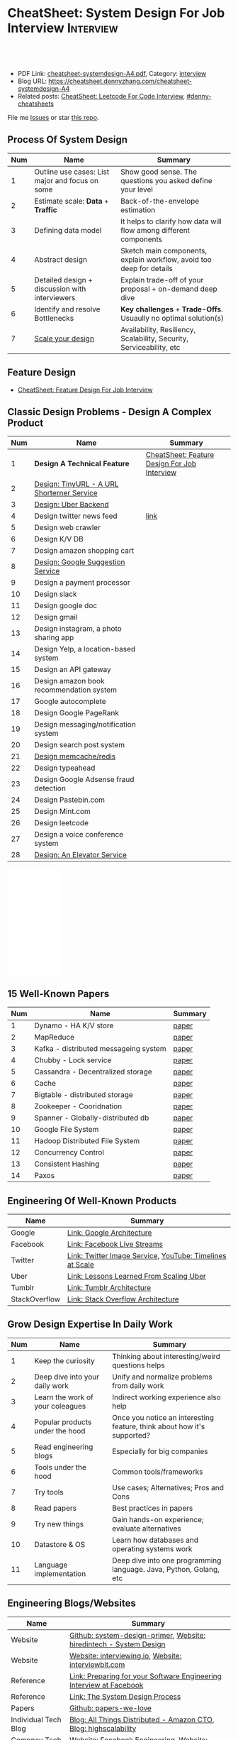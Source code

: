 * CheatSheet: System Design For Job Interview                     :Interview:
:PROPERTIES:
:type:     language
:export_file_name: cheatsheet-systemdesign-A4.pdf
:END:

#+BEGIN_HTML
<a href="https://github.com/dennyzhang/cheatsheet.dennyzhang.com/tree/master/cheatsheet-systemdesign-A4"><img align="right" width="200" height="183" src="https://www.dennyzhang.com/wp-content/uploads/denny/watermark/github.png" /></a>
<div id="the whole thing" style="overflow: hidden;">
<div style="float: left; padding: 5px"> <a href="https://www.linkedin.com/in/dennyzhang001"><img src="https://www.dennyzhang.com/wp-content/uploads/sns/linkedin.png" alt="linkedin" /></a></div>
<div style="float: left; padding: 5px"><a href="https://github.com/dennyzhang"><img src="https://www.dennyzhang.com/wp-content/uploads/sns/github.png" alt="github" /></a></div>
<div style="float: left; padding: 5px"><a href="https://www.dennyzhang.com/slack" target="_blank" rel="nofollow"><img src="https://www.dennyzhang.com/wp-content/uploads/sns/slack.png" alt="slack"/></a></div>
</div>

<br/><br/>
<a href="http://makeapullrequest.com" target="_blank" rel="nofollow"><img src="https://img.shields.io/badge/PRs-welcome-brightgreen.svg" alt="PRs Welcome"/></a>
#+END_HTML

- PDF Link: [[https://github.com/dennyzhang/cheatsheet.dennyzhang.com/blob/master/cheatsheet-systemdesign-A4/cheatsheet-systemdesign-A4.pdf][cheatsheet-systemdesign-A4.pdf]], Category: [[https://cheatsheet.dennyzhang.com/category/interview/][interview]]
- Blog URL: https://cheatsheet.dennyzhang.com/cheatsheet-systemdesign-A4
- Related posts: [[https://cheatsheet.dennyzhang.com/cheatsheet-leetcode-A4][CheatSheet: Leetcode For Code Interview]], [[https://github.com/topics/denny-cheatsheets][#denny-cheatsheets]]

File me [[https://github.com/dennyzhang/cheatsheet.dennyzhang.com/issues][Issues]] or star [[https://github.com/dennyzhang/cheatsheet.dennyzhang.com][this repo]].
** Process Of System Design
| Num | Name                                            | Summary                                                              |
|-----+-------------------------------------------------+----------------------------------------------------------------------|
|   1 | Outline use cases: List major and focus on some | Show good sense. The questions you asked define your level           |
|   2 | Estimate scale: *Data* + *Traffic*              | Back-of-the-envelope estimation                                      |
|   3 | Defining data model                             | It helps to clarify how data will flow among different components    |
|   4 | Abstract design                                 | Sketch main components, explain workflow, avoid too deep for details |
|   5 | Detailed design + discussion with interviewers  | Explain trade-off of your proposal + on-demand deep dive             |
|   6 | Identify and resolve Bottlenecks                | *Key challenges* + *Trade-Offs*. Usuaully no optimal solution(s)     |
|   7 | [[https://docs.microsoft.com/en-us/azure/architecture/guide/pillars][Scale your design]]                               | Availability, Resiliency, Scalability, Security, Serviceability, etc |
#+TBLFM: $1=@-1$1+1;N

** Feature Design
- [[https://cheatsheet.dennyzhang.com/cheatsheet-featuredesign-A4][CheatSheet: Feature Design For Job Interview]]

** Classic Design Problems - Design A Complex Product
| Num | Name                                       | Summary                                      |
|-----+--------------------------------------------+----------------------------------------------|
|   1 | *Design A Technical Feature*               | [[https://cheatsheet.dennyzhang.com/cheatsheet-featuredesign-A4][CheatSheet: Feature Design For Job Interview]] |
|   2 | [[https://architect.dennyzhang.com/design-url-redirect/][Design: TinyURL - A URL Shorterner Service]] |                                              |
|   3 | [[https://architect.dennyzhang.com/design-uber/][Design: Uber Backend]]                       |                                              |
|   4 | Design twitter news feed                   | [[https://medium.com/@narengowda/system-design-for-twitter-e737284afc95][link]]                                         |
|-----+--------------------------------------------+----------------------------------------------|
|   5 | Design web crawler                         |                                              |
|   6 | Design K/V DB                              |                                              |
|   7 | Design amazon shopping cart                |                                              |
|   8 | [[https://architect.dennyzhang.com/design-google-suggestion/][Design: Google Suggestion Service]]          |                                              |
|   9 | Design a payment processor                 |                                              |
|  10 | Design slack                               |                                              |
|  11 | Design google doc                          |                                              |
|  12 | Design gmail                               |                                              |
|  13 | Design instagram, a photo sharing app      |                                              |
|  14 | Design Yelp, a location-based system       |                                              |
|  15 | Design an API gateway                      |                                              |
|  16 | Design amazon book recommendation system   |                                              |
|  17 | Google autocomplete                        |                                              |
|  18 | Design Google PageRank                     |                                              |
|  19 | Design messaging/notification system       |                                              |
|  20 | Design search post system                  |                                              |
|  21 | [[https://architect.dennyzhang.com/design-redis][Design memcache/redis]]                      |                                              |
|  22 | Design typeahead                           |                                              |
|  23 | Design Google Adsense fraud detection      |                                              |
|  24 | Design Pastebin.com                        |                                              |
|  25 | Design Mint.com                            |                                              |
|  26 | Design leetcode                            |                                              |
|  27 | Design a voice conference system           |                                              |
|  28 | [[https://architect.dennyzhang.com/design-elevator/][Design: An Elevator Service]]                |                                              |
#+TBLFM: $1=@-1$1+1;N

#+BEGIN_HTML
<iframe style="width:120px;height:240px;" marginwidth="0" marginheight="0" scrolling="no" frameborder="0" src="//ws-na.amazon-adsystem.com/widgets/q?ServiceVersion=20070822&OneJS=1&Operation=GetAdHtml&MarketPlace=US&source=ac&ref=qf_sp_asin_til&ad_type=product_link&tracking_id=dennyzhang-20&marketplace=amazon&region=US&placement=B06XPJML5D&asins=B06XPJML5D&linkId=9688cd3adb81a953935114b68a65989e&show_border=false&link_opens_in_new_window=false&price_color=333333&title_color=0066c0&bg_color=ffffff">
</iframe>
#+END_HTML
** 15 Well-Known Papers
| Num | Name                                  | Summary |
|-----+---------------------------------------+---------|
|   1 | Dynamo - HA K/V store                 | [[https://github.com/dennyzhang/cheatsheet.dennyzhang.com/blob/master/cheatsheet-featuredesign-A4/paper/dynamo-amazon.pdf][paper]]   |
|   2 | MapReduce                             | [[https://github.com/dennyzhang/cheatsheet.dennyzhang.com/blob/master/cheatsheet-featuredesign-A4/paper/mapreduce.pdf][paper]]   |
|   3 | Kafka - distributed messageing system | [[https://github.com/dennyzhang/cheatsheet.dennyzhang.com/blob/master/cheatsheet-featuredesign-A4/paper/kafka-linkedin.pdf][paper]]   |
|   4 | Chubby - Lock service                 | [[https://github.com/dennyzhang/cheatsheet.dennyzhang.com/blob/master/cheatsheet-featuredesign-A4/paper/chubby-osdi06.pdf][paper]]   |
|   5 | Cassandra - Decentralized storage     | [[https://github.com/dennyzhang/cheatsheet.dennyzhang.com/blob/master/cheatsheet-featuredesign-A4/paper/cassandra-facebook.pdf][paper]]   |
|   6 | Cache                                 | [[https://github.com/dennyzhang/cheatsheet.dennyzhang.com/blob/master/cheatsheet-featuredesign-A4/paper/database-caching-strategies-using-redis.pdf][paper]]   |
|   7 | Bigtable - distributed storage        | [[https://github.com/dennyzhang/cheatsheet.dennyzhang.com/blob/master/cheatsheet-featuredesign-A4/paper/bigtable-google.pdf][paper]]   |
|   8 | Zookeeper - Cooridnation              | [[https://github.com/dennyzhang/cheatsheet.dennyzhang.com/blob/master/cheatsheet-featuredesign-A4/paper/zookeeper.pdf][paper]]   |
|   9 | Spanner - Globally-distributed db     | [[https://github.com/dennyzhang/cheatsheet.dennyzhang.com/blob/master/cheatsheet-featuredesign-A4/paper/spanner-google.pdf][paper]]   |
|  10 | Google File System                    | [[https://github.com/dennyzhang/cheatsheet.dennyzhang.com/blob/master/cheatsheet-featuredesign-A4/paper/the-google-file-system.pdf][paper]]   |
|  11 | Hadoop Distributed File System        | [[https://github.com/dennyzhang/cheatsheet.dennyzhang.com/blob/master/cheatsheet-featuredesign-A4/paper/hdfs.pdf][paper]]   |
|  12 | Concurrency Control                   | [[https://github.com/dennyzhang/cheatsheet.dennyzhang.com/blob/master/cheatsheet-featuredesign-A4/paper/concurrency-control.pdf][paper]]   |
|  13 | Consistent Hashing                    | [[https://github.com/dennyzhang/cheatsheet.dennyzhang.com/blob/master/cheatsheet-featuredesign-A4/paper/consistent-hashing.pdf][paper]]   |
|  14 | Paxos                                 | [[https://github.com/dennyzhang/cheatsheet.dennyzhang.com/blob/master/cheatsheet-featuredesign-A4/paper/paxos-simple-Copy.pdf][paper]]   |
#+TBLFM: $1=@-1$1+1;N

** Engineering Of Well-Known Products
| Name          | Summary                                                  |
|---------------+----------------------------------------------------------|
| Google        | [[http://highscalability.com/google-architecture][Link: Google Architecture]]                                |
| Facebook      | [[http://highscalability.com/blog/2016/6/27/how-facebook-live-streams-to-800000-simultaneous-viewers.html][Link: Facebook Live Streams]]                              |
| Twitter       | [[http://highscalability.com/blog/2016/4/20/how-twitter-handles-3000-images-per-second.html][Link: Twitter Image Service]], [[https://www.infoq.com/presentations/Twitter-Timeline-Scalability/][YouTube: Timelines at Scale]] |
| Uber          | [[http://highscalability.com/blog/2016/10/12/lessons-learned-from-scaling-uber-to-2000-engineers-1000-ser.html][Link: Lessons Learned From Scaling Uber]]                  |
| Tumblr        | [[http://highscalability.com/blog/2012/2/13/tumblr-architecture-15-billion-page-views-a-month-and-harder.html][Link: Tumblr Architecture]]                                |
| StackOverflow | [[http://highscalability.com/blog/2009/8/5/stack-overflow-architecture.html][Link: Stack Overflow Architecture]]                        |
** Grow Design Expertise In Daily Work
| Num | Name                             | Summary                                                                 |
|-----+----------------------------------+-------------------------------------------------------------------------|
|   1 | Keep the curiosity               | Thinking about interesting/weird questions helps                        |
|   2 | Deep dive into your daily work   | Unify and normalize problems from daily work                            |
|   3 | Learn the work of your coleagues | Indirect working experience also help                                   |
|   4 | Popular products under the hood  | Once you notice an interesting feature, think about how it's supported? |
|   5 | Read engineering blogs           | Especially for big companies                                            |
|   6 | Tools under the hood             | Common tools/frameworks                                                 |
|   7 | Try tools                        | Use cases; Alternatives; Pros and Cons                                  |
|   8 | Read papers                      | Best practices in papers                                                |
|   9 | Try new things                   | Gain hands-on experience; evaluate alternatives                         |
|  10 | Datastore & OS                   | Learn how databases and operating systems work                          |
|  11 | Language implementation          | Deep dive into one programming language. Java, Python, Golang, etc      |
#+TBLFM: $1=@-1$1+1;N
** Engineering Blogs/Websites
| Name                 | Summary                                                                        |
|----------------------+--------------------------------------------------------------------------------|
| Website              | [[https://github.com/donnemartin/system-design-primer/tree/master/solutions/system_design][Github: system-design-primer]], [[https://www.hiredintech.com/app#system-design][Website: hiredintech - System Design]]             |
| Website              | [[https://interviewing.io][Website: interviewing.io]], [[https://www.interviewbit.com/courses/system-design/][Website: interviewbit.com]]                            |
| Reference            | [[https://www.facebook.com/careers/life/preparing-for-your-software-engineering-interview-at-facebook/][Link: Preparing for your Software Engineering Interview at Facebook]]            |
| Reference            | [[https://www.hiredintech.com/classrooms/system-design/lesson/55][Link: The System Design Process]]                                                |
| Papers               | [[https://github.com/papers-we-love/papers-we-love][Github: papers-we-love]]                                                         |
| Individual Tech Blog | [[https://www.allthingsdistributed.com][Blog: All Things Distributed - Amazon CTO]], [[http://highscalability.com/][Blog: highscalability]]               |
| Compnay Tech Blog    | [[https://www.facebook.com/pg/Engineering/notes/][Website: Facebook Engineering]], [[https://developers.googleblog.com][Website: Google Developers]]                      |
| Compnay Tech Blog    | [[https://medium.com/netflix-techblog][Medium: Netflix Blog]], [[https://medium.com/airbnb-engineering][Medium: Airbnb Engineering & Data Science]]                |
| YouTube              | [[https://www.youtube.com/watch?v=ZgdS0EUmn70][YouTube: Intro to Architecture and Systems Design Interviews]]                   |
| YouTube              | [[https://www.youtube.com/channel/UC-vYrOAmtrx9sBzJAf3x_xw/featured][YouTube Channel: Success in Tech]], [[https://www.youtube.com/watch?v=-W9F__D3oY4&feature=youtu.be][YouTube: Scalability Harvard Web Development]] |
| Cheatsheet           | [[https://code.dennyzhang.com/review-oodesign][Code problems for #oodesign]], [[https://cheatsheet.dennyzhang.com/cheatsheet-systemdesign-A4][CheatSheet: System Design For Job Interview]]       |
| Cheatsheet           | [[https://cheatsheet.dennyzhang.com/cheatsheet-leetcode-A4][CheatSheet: Leetcode For Code Interview]]                                        |
| Cheatsheet           | [[https://cheatsheet.dennyzhang.com/cheatsheet-behavior-A4][CheatSheet: Behavior Questions For Coder Interview]]                             |
** Typical Trade-Off
| Num | Name                        | Summary              |
|-----+-----------------------------+----------------------|
|   1 | Performance vs Scalability  |                      |
|   2 | Latency vs Throughput       |                      |
|   3 | Availability vs Consistency | Brewer's CAP theorem |
#+TBLFM: $1=@-1$1+1;N

** More Resources
License: Code is licensed under [[https://www.dennyzhang.com/wp-content/mit_license.txt][MIT License]].

https://github.com/binhnguyennus/awesome-scalability

#+BEGIN_HTML
<a href="https://cheatsheet.dennyzhang.com"><img align="right" width="201" height="268" src="https://raw.githubusercontent.com/USDevOps/mywechat-slack-group/master/images/denny_201706.png"></a>

<a href="https://cheatsheet.dennyzhang.com"><img align="right" src="https://raw.githubusercontent.com/dennyzhang/cheatsheet.dennyzhang.com/master/images/cheatsheet_dns.png"></a>
#+END_HTML
* org-mode configuration                                           :noexport:
#+STARTUP: overview customtime noalign logdone showall
#+DESCRIPTION:
#+KEYWORDS:
#+LATEX_HEADER: \usepackage[margin=0.6in]{geometry}
#+LaTeX_CLASS_OPTIONS: [8pt]
#+LATEX_HEADER: \usepackage[english]{babel}
#+LATEX_HEADER: \usepackage{lastpage}
#+LATEX_HEADER: \usepackage{fancyhdr}
#+LATEX_HEADER: \pagestyle{fancy}
#+LATEX_HEADER: \fancyhf{}
#+LATEX_HEADER: \rhead{Updated: \today}
#+LATEX_HEADER: \rfoot{\thepage\ of \pageref{LastPage}}
#+LATEX_HEADER: \lfoot{\href{https://github.com/dennyzhang/cheatsheet.dennyzhang.com/tree/master/cheatsheet-systemdesign-A4}{GitHub: https://github.com/dennyzhang/cheatsheet.dennyzhang.com/tree/master/cheatsheet-systemdesign-A4}}
#+LATEX_HEADER: \lhead{\href{https://cheatsheet.dennyzhang.com/cheatsheet-slack-A4}{Blog URL: https://cheatsheet.dennyzhang.com/cheatsheet-systemdesign-A4}}
#+AUTHOR: Denny Zhang
#+EMAIL:  denny@dennyzhang.com
#+TAGS: noexport(n)
#+PRIORITIES: A D C
#+OPTIONS:   H:3 num:t toc:nil \n:nil @:t ::t |:t ^:t -:t f:t *:t <:t
#+OPTIONS:   TeX:t LaTeX:nil skip:nil d:nil todo:t pri:nil tags:not-in-toc
#+EXPORT_EXCLUDE_TAGS: exclude noexport
#+SEQ_TODO: TODO HALF ASSIGN | DONE BYPASS DELEGATE CANCELED DEFERRED
#+LINK_UP:
#+LINK_HOME:
* TODO [经验总结] 关于所谓的System Design: https://www.1point3acres.com/bbs/thread-169343-1-1.html :noexport:
* TODO [题目讨论] 系统设计问题/面试题总结: https://www.1point3acres.com/bbs/thread-541834-1-1.html :noexport:
* TODO System design: https://www.1point3acres.com/bbs/forum-323-1.html :noexport:
* TODO system design: https://www.1point3acres.com/bbs/thread-171320-1-1.html :noexport:
* design                                                           :noexport:
- work through the workflow
* TODO https://www.1point3acres.com/bbs/forum-323-1.html           :noexport:
* TODO 设计ip cache缓存之类的                                      :noexport:
* [#A] soulmachine系统设计(System Design) https://soulmachine.gitbooks.io/system-design/content/cn/distributed-id-generator.html :noexport:
* TODO https://www.hiredintech.com/app#system-design               :noexport:
* TODO news feed: https://36kr.com/p/201758                        :noexport:
* #  --8<-------------------------- separator ------------------------>8-- :noexport:
* TODO design twitter                                              :noexport:
https://medium.com/@narengowda/system-design-for-twitter-e737284afc95
* TODO Kafka vs Rabbitmq                                           :noexport:
* system design                                                    :noexport:
https://www.facebook.com/careers/life/preparing-for-your-software-engineering-interview-at-facebook/
The purpose of the interview is to assess the candidate's ability to solve a non-trivial engineering design problem.

There are two types of design interviews: systems design and product design.

Start with requirements: Your interviewer might ask: "How would you architect the backend for a messaging system?" Obviously this question is extremely vague. Where do you even start? You could start with some requirements:
How many users are we talking about here?
How many messages sent?
How many messages read?
What are the latency requirements for sender->receiver message delivery?
How are you going to store messages?
What operations does this data store need to support?
What operations is it optimized for?
How do you push new messages to clients? Do you push at all, or rely on a pull based model?
* #  --8<-------------------------- separator ------------------------>8-- :noexport:
* TODO What's your own familiar area? expertise?                   :noexport:
* TODO What Complex products you have designed before?             :noexport:
Reflect on your projects: Think about the projects you've built. What was easy, and what was difficult?

List your projects
List good improvements/tech challenges/open issues
* TODO How to structurally analyize a product                      :noexport:
- Feature/Use case
- How to avoid abuse?
- How to support different version?
- Upgrade workflow
* TODO https://github.com/shishan100/Java-Interview-Advanced       :noexport:
* #  --8<-------------------------- separator ------------------------>8-- :noexport:
* TODO cross dataset sync                                          :noexport:
* TODO Read links                                                  :noexport:
http://highscalability.com/blog/2011/11/29/datasift-architecture-realtime-datamining-at-120000-tweets-p.html
https://www.youtube.com/watch?v=w5WVu624fY8
https://www.youtube.com/watch?v=5cKTP36HVgI
http://highscalability.com/blog/2013/11/4/espns-architecture-at-scale-operating-at-100000-duh-nuh-nuhs.html
http://highscalability.com/blog/2013/9/23/salesforce-architecture-how-they-handle-13-billion-transacti.html
http://highscalability.com/plentyoffish-architecture
http://highscalability.com/blog/2016/6/15/the-image-optimization-technology-that-serves-millions-of-re.html
http://highscalability.com/blog/2017/10/23/one-model-at-a-time-integrating-and-running-deep-learning-mo.html
http://highscalability.com/blog/2009/8/6/an-unorthodox-approach-to-database-design-the-coming-of-the.html
* TODO Scalability for Dummies                                     :noexport:
https://www.lecloud.net/post/7295452622/scalability-for-dummies-part-1-clones
https://www.lecloud.net/post/7994751381/scalability-for-dummies-part-2-database
https://www.lecloud.net/post/9246290032/scalability-for-dummies-part-3-cache
https://www.lecloud.net/post/9699762917/scalability-for-dummies-part-4-asynchronism
* Understand big IT corps in US                                    :noexport:
https://www.1point3acres.com/bbs/thread-169418-1-1.html
* #  --8<-------------------------- separator ------------------------>8-- :noexport:
* TODO design k/v db store                                         :noexport:
* TODO 某建筑有五十层高,打算装俩电梯,设计该电梯系统                :noexport:
* #  --8<-------------------------- separator ------------------------>8-- :noexport:
* TODO How to implement a singleton                                :noexport:
* #  --8<-------------------------- separator ------------------------>8-- :noexport:
* TODO design uber                                                 :noexport:
http://systemdesigns.blogspot.com/2015/12/design-uber.html
* TODO design google doc                                           :noexport:
* TODO read: https://www.1point3acres.com/bbs/thread-208829-1-1.html :noexport:
* TODO How to design API gateway                                   :noexport:
* TODO design amazon book recommend system                         :noexport:
* #  --8<-------------------------- separator ------------------------>8-- :noexport:
* TODO design 多线程题 例如web crawler, max photo                 :noexport:
* TODO How would you design a car radio system interface           :noexport:
* TODO caching mechanism: lru, lfu                                 :noexport:
* Typical Tech Areas                                               :noexport:
| Num | Summary                            |
|-----+------------------------------------|
|   1 | Distributed Database               |
|   2 | Task scheduling                    |
|   3 | LCM - life cycle management        |
|   4 | Logging & Monitoring               |
|   5 | Security                           |
|   6 | SDDC - Software defined datacenter |
#+TBLFM: $1=@-1$1+1;N

* Classic Design Problems - Big Data                               :noexport:
| Num | Name                                                          | Summary      |
|-----+---------------------------------------------------------------+--------------|
|   1 | Reservoir sampling                                            |              |
|   2 | Frequency estimation                                          |              |
|   3 | Heavy hitters - Find top k frequent items in a data stream    |              |
|   4 | Membership query - whether an element exists in a data stream | [[https://en.wikipedia.org/wiki/Bloom_filter][bloom filter]] |
|   5 | Get median from an endless data stream                        |              |
#+TBLFM: $1=@-1$1+1;N

* #  --8<-------------------------- separator ------------------------>8-- :noexport:
* TODO Design Recommend System                                     :noexport:
* TODO Take turns to ask questions                                 :noexport:
好的问题,间接告诉了对方我们的经验和思维深度和广度
